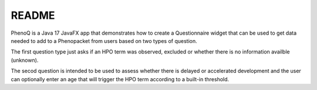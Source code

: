 ######
README
######

PhenoQ is a Java 17 JavaFX app that demonstrates how to create a Questionnaire widget that can be used to
get data needed to add to a Phenopacket from users based on two types of question.

.. image:: docs/phenoq.png
  :width: 400
  :alt: phenoq


The first question type just asks if an HPO term was observed, excluded or whether there is no information availble (unknown).

The secod question is intended to be used to assess whether there is delayed or accelerated development and
the user can optionally enter an age that will trigger the HPO term according to a built-in threshold.